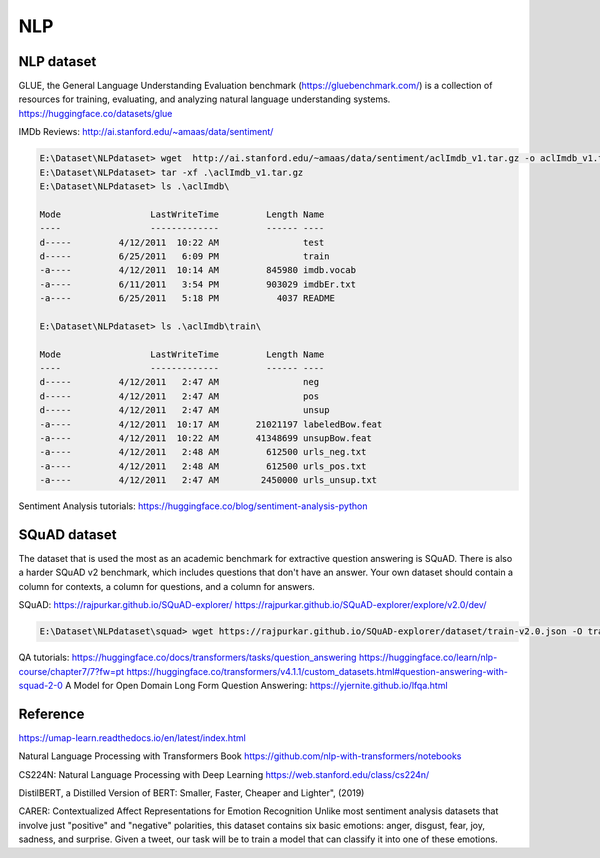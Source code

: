 NLP
====


NLP dataset
-------------

GLUE, the General Language Understanding Evaluation benchmark (https://gluebenchmark.com/) is a collection of resources for training, evaluating, and analyzing natural language understanding systems.
https://huggingface.co/datasets/glue


IMDb Reviews: http://ai.stanford.edu/~amaas/data/sentiment/

.. code-block:: console 

    E:\Dataset\NLPdataset> wget  http://ai.stanford.edu/~amaas/data/sentiment/aclImdb_v1.tar.gz -o aclImdb_v1.tar.gz
    E:\Dataset\NLPdataset> tar -xf .\aclImdb_v1.tar.gz
    E:\Dataset\NLPdataset> ls .\aclImdb\

    Mode                 LastWriteTime         Length Name
    ----                 -------------         ------ ----
    d-----         4/12/2011  10:22 AM                test
    d-----         6/25/2011   6:09 PM                train
    -a----         4/12/2011  10:14 AM         845980 imdb.vocab
    -a----         6/11/2011   3:54 PM         903029 imdbEr.txt
    -a----         6/25/2011   5:18 PM           4037 README

    E:\Dataset\NLPdataset> ls .\aclImdb\train\

    Mode                 LastWriteTime         Length Name
    ----                 -------------         ------ ----
    d-----         4/12/2011   2:47 AM                neg
    d-----         4/12/2011   2:47 AM                pos
    d-----         4/12/2011   2:47 AM                unsup
    -a----         4/12/2011  10:17 AM       21021197 labeledBow.feat
    -a----         4/12/2011  10:22 AM       41348699 unsupBow.feat
    -a----         4/12/2011   2:48 AM         612500 urls_neg.txt
    -a----         4/12/2011   2:48 AM         612500 urls_pos.txt
    -a----         4/12/2011   2:47 AM        2450000 urls_unsup.txt

Sentiment Analysis tutorials:
https://huggingface.co/blog/sentiment-analysis-python


SQuAD dataset
-------------
The dataset that is used the most as an academic benchmark for extractive question answering is SQuAD. There is also a harder SQuAD v2 benchmark, which includes questions that don't have an answer. Your own dataset should contain a column for contexts, a column for questions, and a column for answers.

SQuAD: https://rajpurkar.github.io/SQuAD-explorer/
https://rajpurkar.github.io/SQuAD-explorer/explore/v2.0/dev/

.. code-block:: console 

    E:\Dataset\NLPdataset\squad> wget https://rajpurkar.github.io/SQuAD-explorer/dataset/train-v2.0.json -O train-v2.0.json

QA tutorials:
https://huggingface.co/docs/transformers/tasks/question_answering
https://huggingface.co/learn/nlp-course/chapter7/7?fw=pt
https://huggingface.co/transformers/v4.1.1/custom_datasets.html#question-answering-with-squad-2-0
A Model for Open Domain Long Form Question Answering: https://yjernite.github.io/lfqa.html

Reference
----------

https://umap-learn.readthedocs.io/en/latest/index.html

Natural Language Processing with Transformers Book
https://github.com/nlp-with-transformers/notebooks

CS224N: Natural Language Processing with Deep Learning
https://web.stanford.edu/class/cs224n/

DistilBERT, a Distilled Version of BERT: Smaller, Faster, Cheaper and Lighter", (2019)

CARER: Contextualized Affect Representations for Emotion Recognition
Unlike most sentiment analysis datasets that involve just "positive" and "negative" polarities, this dataset contains six basic emotions: anger, disgust, fear, joy, sadness, and surprise. Given a tweet, our task will be to train a model that can classify it into one of these emotions.